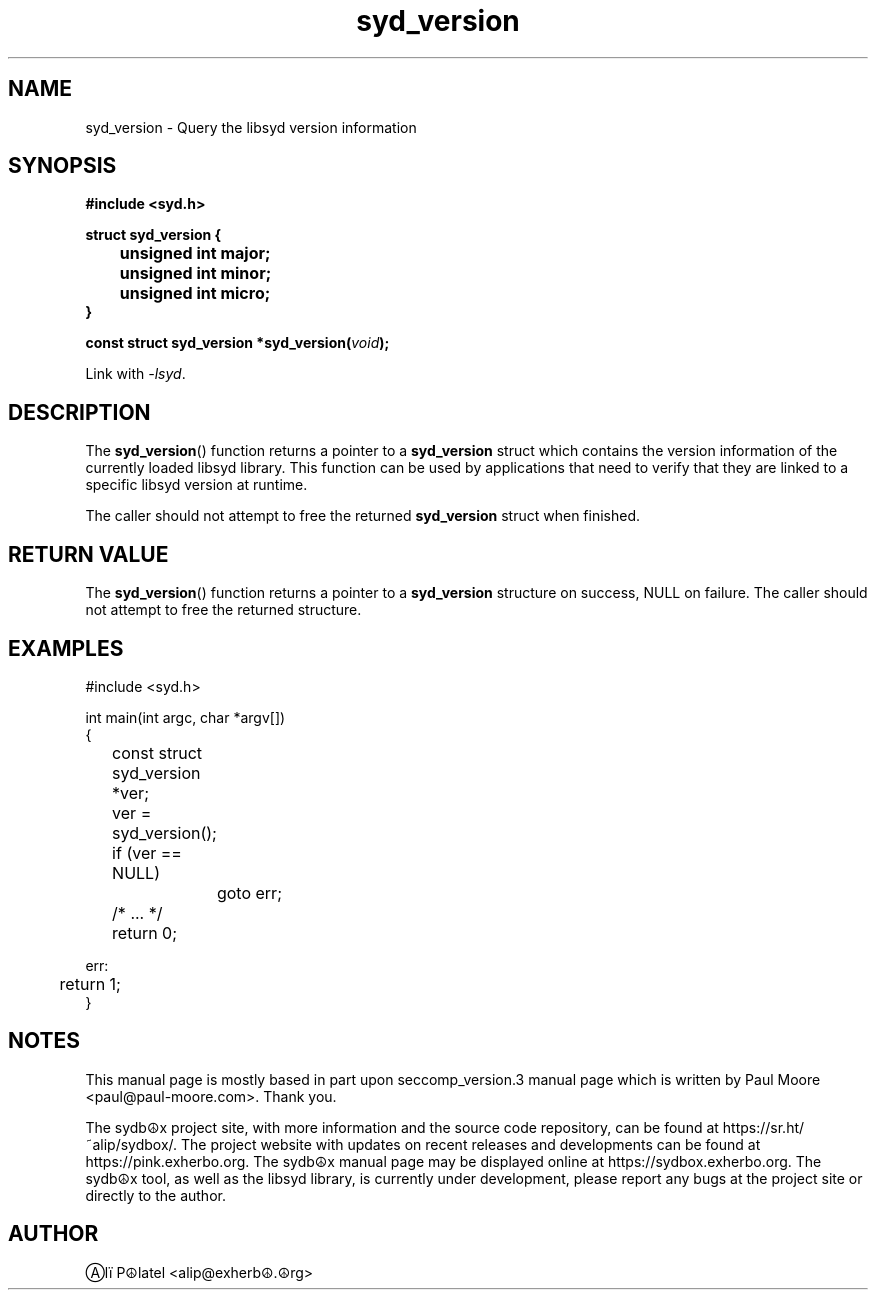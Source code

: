 .TH "syd_version" 3 "05 July 2021" "alip@exherbo.org" "libsyd Documentation"
.\" //////////////////////////////////////////////////////////////////////////
.SH NAME
.\" //////////////////////////////////////////////////////////////////////////
syd_version \- Query the libsyd version information
.\" //////////////////////////////////////////////////////////////////////////
.SH SYNOPSIS
.\" //////////////////////////////////////////////////////////////////////////
.nf
.B #include <syd.h>
.sp
.B struct syd_version {
.B 	unsigned int major;
.B 	unsigned int minor;
.B 	unsigned int micro;
.B }
.sp
.BI "const struct syd_version *syd_version(" void ");"
.sp
Link with \fI\-lsyd\fP.
.fi
.\" //////////////////////////////////////////////////////////////////////////
.SH DESCRIPTION
.\" //////////////////////////////////////////////////////////////////////////
.P
The
.BR syd_version ()
function returns a pointer to a
.B syd_version
struct which contains the version information of the currently loaded
libsyd library. This function can be used by applications that need to
verify that they are linked to a specific libsyd version at runtime.
.P
The caller should not attempt to free the returned
.B syd_version
struct when finished.
.\" //////////////////////////////////////////////////////////////////////////
.SH RETURN VALUE
.\" //////////////////////////////////////////////////////////////////////////
The
.BR syd_version ()
function returns a pointer to a
.B syd_version
structure on success, NULL on failure.  The caller should not attempt to free
the returned structure.
.\" //////////////////////////////////////////////////////////////////////////
.SH EXAMPLES
.\" //////////////////////////////////////////////////////////////////////////
.nf
#include <syd.h>

int main(int argc, char *argv[])
{
	const struct syd_version *ver;

	ver = syd_version();
	if (ver == NULL)
		goto err;

	/* ... */

	return 0;

err:
	return 1;
}
.fi
.\" //////////////////////////////////////////////////////////////////////////
.SH NOTES
.\" //////////////////////////////////////////////////////////////////////////
.P
This manual page is mostly based in part upon seccomp_version.3 manual page
which is written by Paul Moore <paul@paul-moore.com>. Thank you.
.P
The sydb☮x project site, with more information and the source code
repository, can be found at https://sr.ht/~alip/sydbox/. The project
website with updates on recent releases and developments can be found
at https://pink.exherbo.org. The sydb☮x manual page may be displayed
online at https://sydbox.exherbo.org.
The sydb☮x tool, as well as the libsyd library, is currently under development,
please report any bugs at the project site or directly to the author.
.\" //////////////////////////////////////////////////////////////////////////
.SH AUTHOR
.\" //////////////////////////////////////////////////////////////////////////
Ⓐlï P☮latel <alip@exherb☮.☮rg>
.\" //////////////////////////////////////////////////////////////////////////

